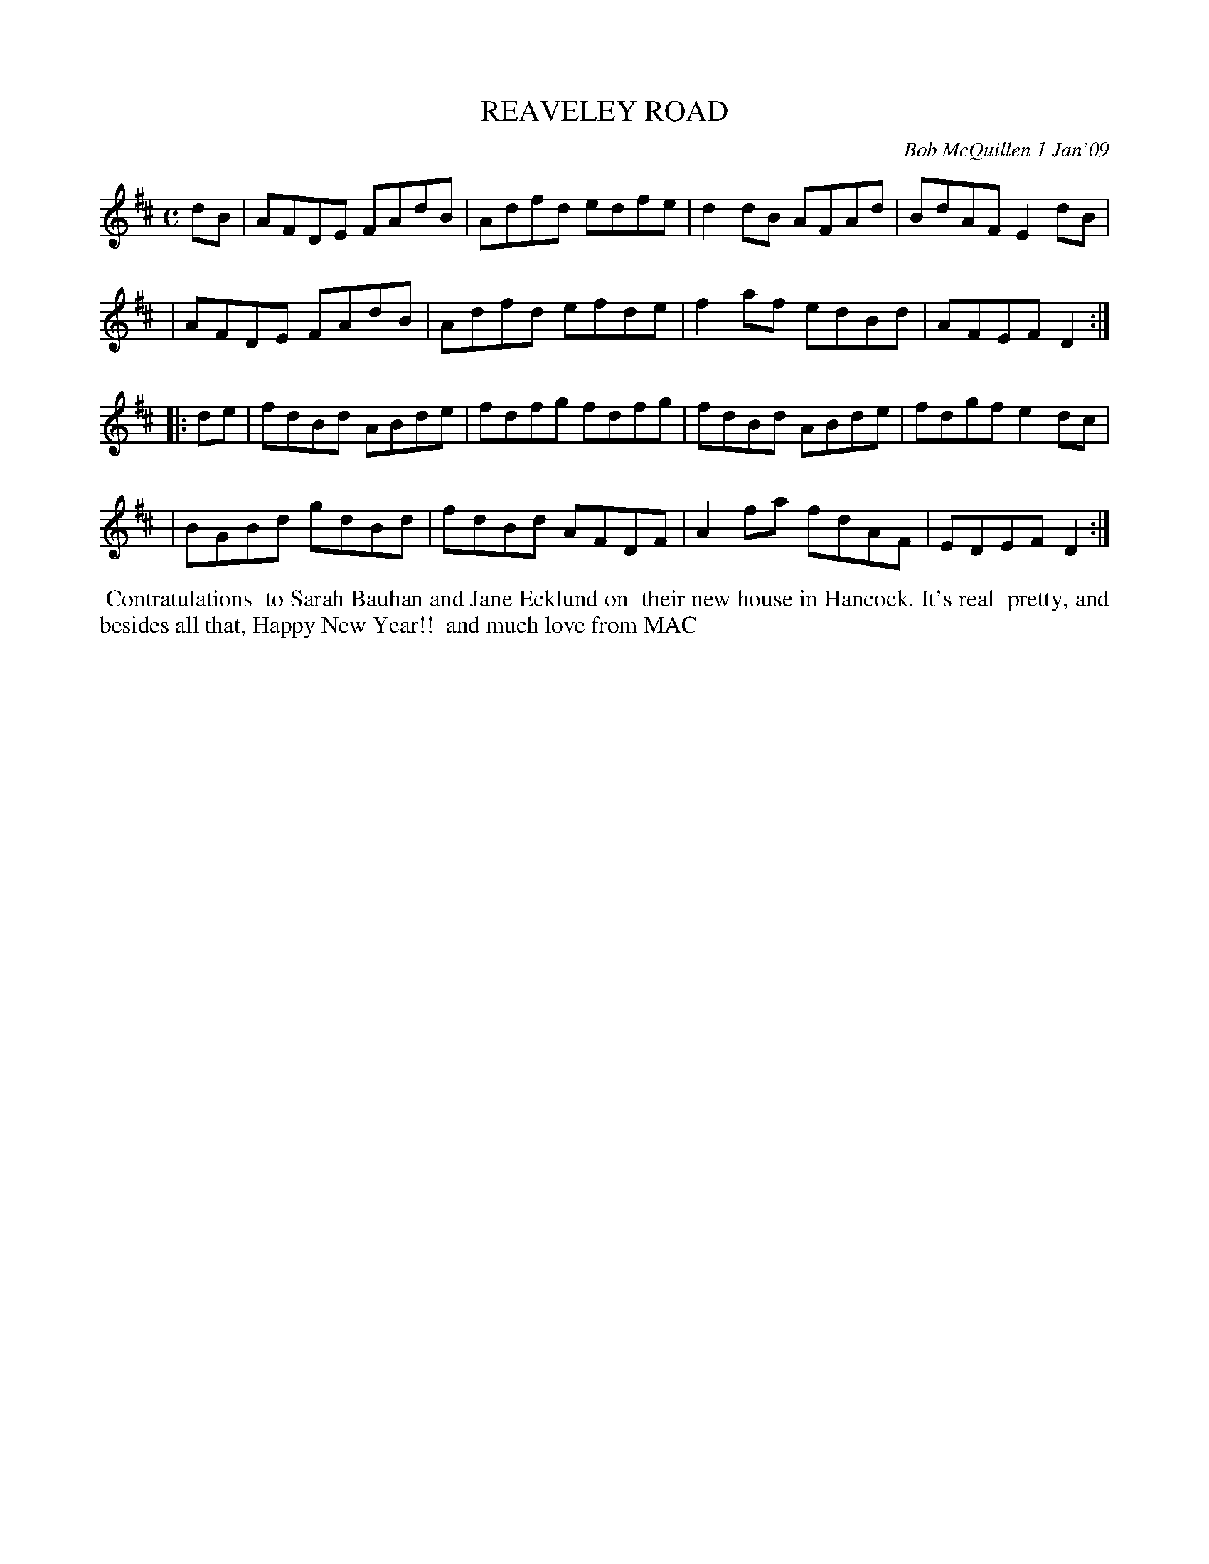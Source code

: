 X: 14079
T: REAVELEY ROAD
C: Bob McQuillen 1 Jan'09
B: Bob's Note Book 14 #79
%R: reel
%D:2009
Z: 2020 John Chambers <jc:trillian.mit.edu>
M: C
L: 1/8
K: D
dB \
| AFDE FAdB | Adfd edfe | d2dB AFAd | BdAF E2dB |
| AFDE FAdB | Adfd efde | f2af edBd | AFEF D2  :|
|: de \
| fdBd ABde | fdfg fdfg | fdBd ABde | fdgf e2dc |
| BGBd gdBd | fdBd AFDF | A2fa fdAF | EDEF D2  :|
%%begintext align
%% Contratulations
%% to Sarah Bauhan and Jane Ecklund on
%% their new house in Hancock. It's real
%% pretty, and besides all that, Happy New Year!!
%% and much love from MAC
%%endtext
